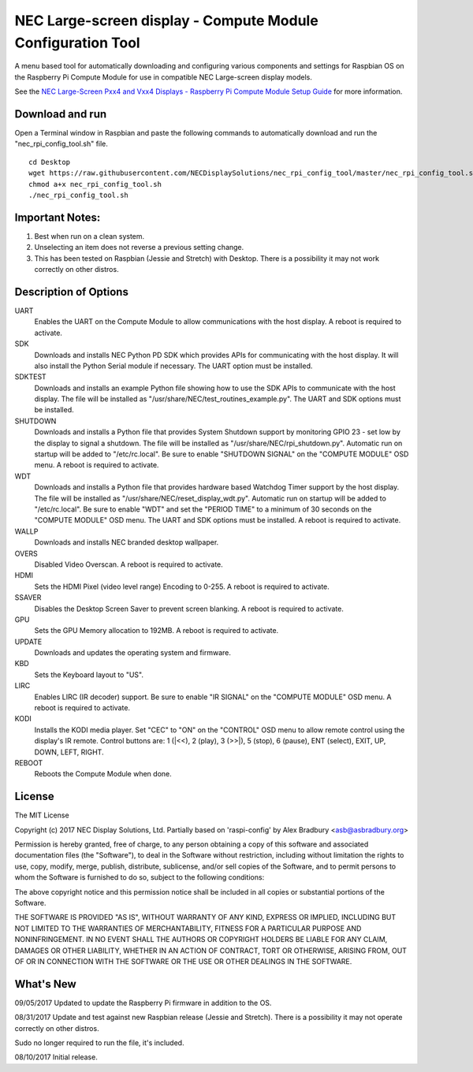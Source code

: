 NEC Large-screen display - Compute Module Configuration Tool
============================================================

A menu based tool for automatically downloading and configuring various components and settings for Raspbian OS on the Raspberry Pi Compute Module for use in compatible NEC Large-screen display models. 

See the `NEC Large-Screen Pxx4 and Vxx4 Displays - Raspberry Pi Compute Module Setup Guide
<http://www.necdisplay.com/support-and-services/raspberry-pi/>`_ for more information.

Download and run
----------------
Open a Terminal window in Raspbian and paste the following commands to automatically download and run the "nec_rpi_config_tool.sh" file. 

::

  cd Desktop
  wget https://raw.githubusercontent.com/NECDisplaySolutions/nec_rpi_config_tool/master/nec_rpi_config_tool.sh
  chmod a+x nec_rpi_config_tool.sh
  ./nec_rpi_config_tool.sh

  
Important Notes:
----------------

1. Best when run on a clean system.
2. Unselecting an item does not reverse a previous setting change.
3. This has been tested on Raspbian (Jessie and Stretch) with Desktop. There is a possibility it may not work
   correctly on other distros.
 
 
Description of Options
----------------------
UART
  Enables the UART on the Compute Module to allow communications with the host display. A reboot is required to activate.

SDK
  Downloads and installs NEC Python PD SDK which provides APIs for communicating with the host display. It will also install the Python Serial module if necessary. The UART option must be installed.

SDKTEST
  Downloads and installs an example Python file showing how to use the SDK APIs to communicate with the host display. The file will be installed as "/usr/share/NEC/test_routines_example.py". The UART and SDK options must be installed.

SHUTDOWN
  Downloads and installs a Python file that provides System Shutdown support by monitoring GPIO 23 - set low by the display to signal a shutdown. The file will be installed as "/usr/share/NEC/rpi_shutdown.py". Automatic run on startup will be added to "/etc/rc.local". Be sure to enable "SHUTDOWN SIGNAL" on the "COMPUTE MODULE" OSD menu. A reboot is required to activate.

WDT
  Downloads and installs a Python file that provides hardware based Watchdog Timer support by the host display. The file will be installed as "/usr/share/NEC/reset_display_wdt.py". Automatic run on startup will be added to "/etc/rc.local". Be sure to enable "WDT" and set the "PERIOD TIME" to a minimum of 30 seconds on the "COMPUTE MODULE" OSD menu. The UART and SDK options must be installed. A reboot is required to activate.

WALLP
  Downloads and installs NEC branded desktop wallpaper.

OVERS
  Disabled Video Overscan. A reboot is required to activate.

HDMI
  Sets the HDMI Pixel (video level range) Encoding to 0-255. A reboot is required to activate.

SSAVER
  Disables the Desktop Screen Saver to prevent screen blanking. A reboot is required to activate.
  
GPU
  Sets the GPU Memory allocation to 192MB. A reboot is required to activate.
  
UPDATE
  Downloads and updates the operating system and firmware.
  
KBD
  Sets the Keyboard layout to "US".

LIRC
  Enables LIRC (IR decoder) support. Be sure to enable \"IR SIGNAL\" on the \"COMPUTE MODULE\" OSD menu. A reboot is required to activate.
  
KODI
  Installs the KODI media player. Set \"CEC\" to \"ON\" on the \"CONTROL\" OSD menu to allow remote control using the display's IR remote. Control buttons are: 1 (\|<<), 2 (play), 3 (>>\|), 5 (stop), 6 (pause), ENT (select), EXIT, UP, DOWN, LEFT, RIGHT.

REBOOT
  Reboots the Compute Module when done.



License
--------------
The MIT License

Copyright (c) 2017 NEC Display Solutions, Ltd.
Partially based on 'raspi-config' by Alex Bradbury <asb@asbradbury.org>

Permission is hereby granted, free of charge, to any person obtaining a copy
of this software and associated documentation files (the "Software"), to deal
in the Software without restriction, including without limitation the rights
to use, copy, modify, merge, publish, distribute, sublicense, and/or sell
copies of the Software, and to permit persons to whom the Software is
furnished to do so, subject to the following conditions:

The above copyright notice and this permission notice shall be included in all
copies or substantial portions of the Software.

THE SOFTWARE IS PROVIDED "AS IS", WITHOUT WARRANTY OF ANY KIND, EXPRESS OR
IMPLIED, INCLUDING BUT NOT LIMITED TO THE WARRANTIES OF MERCHANTABILITY,
FITNESS FOR A PARTICULAR PURPOSE AND NONINFRINGEMENT. IN NO EVENT SHALL THE
AUTHORS OR COPYRIGHT HOLDERS BE LIABLE FOR ANY CLAIM, DAMAGES OR OTHER
LIABILITY, WHETHER IN AN ACTION OF CONTRACT, TORT OR OTHERWISE, ARISING FROM,
OUT OF OR IN CONNECTION WITH THE SOFTWARE OR THE USE OR OTHER DEALINGS IN THE
SOFTWARE.

What's New
-----------
09/05/2017
Updated to update the Raspberry Pi firmware in addition to the OS.

08/31/2017
Update and test against new Raspbian release (Jessie and Stretch).  There is a 
possibility it may not operate correctly on other distros.

Sudo no longer required to run the file, it's included.


08/10/2017
Initial release.
